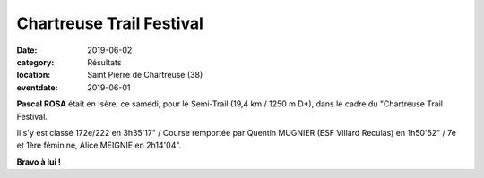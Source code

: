 Chartreuse Trail Festival
=========================

:date: 2019-06-02
:category: Résultats
:location: Saint Pierre de Chartreuse (38)
:eventdate: 2019-06-01

**Pascal ROSA** était en Isère, ce samedi, pour le Semi-Trail (19,4 km / 1250 m D+), dans le cadre du "Chartreuse Trail Festival.

Il s'y est classé 172e/222 en 3h35'17" / Course remportée par Quentin MUGNIER (ESF Villard Reculas) en 1h50'52" / 7e et 1ère féminine, Alice MEIGNIE en 2h14'04".

.. image:: http://assets.acr-dijon.org/ctf19.jpg

**Bravo à lui !**
